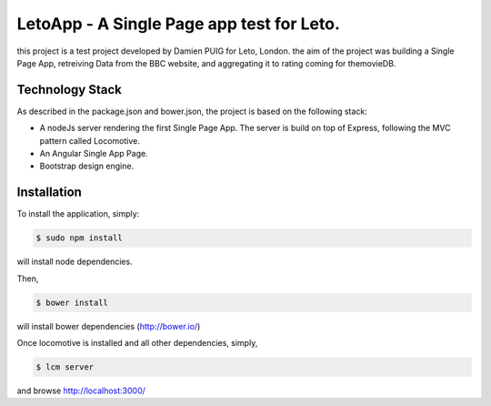 LetoApp - A Single Page app test for Leto.
=========================================

this project is a test project developed by Damien PUIG for Leto, London. the aim of the project was building a Single Page App,
retreiving Data from the BBC website, and aggregating it to rating coming for themovieDB.


Technology Stack
----------------

As described in the package.json and bower.json, the project is based on the following stack:

* A nodeJs server rendering the first Single Page App. The server is build on top of Express, following the MVC pattern called Locomotive.
* An Angular Single App Page.
* Bootstrap design engine.

Installation
------------

To install the application, simply:

.. code-block:: bash

    $ sudo npm install

will install node dependencies.

Then,

.. code-block:: bash

    $ bower install

will install bower dependencies (http://bower.io/)

Once locomotive is installed and all other dependencies, simply,

.. code-block:: bash

    $ lcm server

and browse http://localhost:3000/
